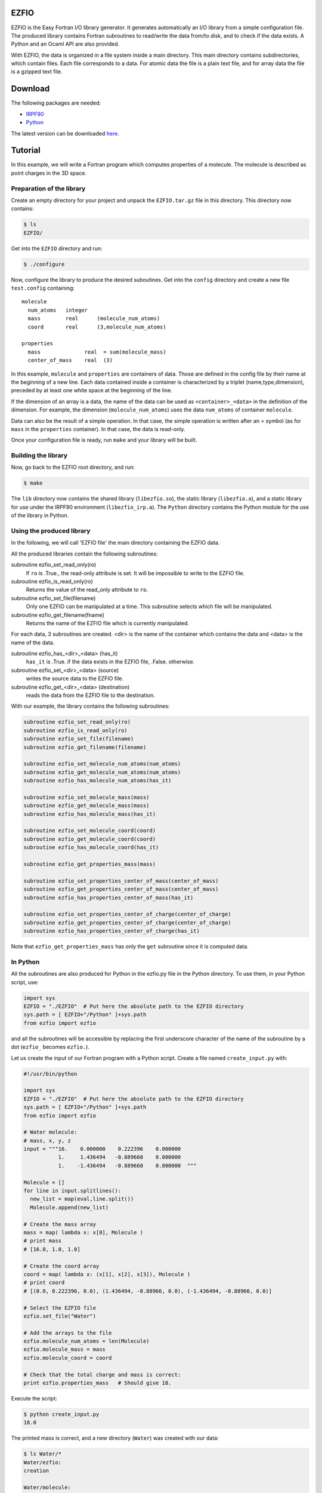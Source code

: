 EZFIO
=====

EZFIO is the Easy Fortran I/O library generator. It generates
automatically an I/O library from a simple configuration file. The
produced library contains Fortran subroutines to read/write the data
from/to disk, and to check if the data exists.
A Python and an Ocaml API are also provided.

With EZFIO, the data is organized in a file system inside a main
directory. This main directory contains subdirectories, which contain
files. Each file corresponds to a data. For atomic data the file is a
plain text file, and for array data the file is a gzipped text file. 

Download
========

The following packages are needed:

* `IRPF90 <http://irpf90.ups-tlse.fr>`_
* `Python <http://www.python.org>`_

The latest version can be downloaded `here <http://qmcchem.ups-tlse.fr/files/scemama/EZFIO.latest.tar.gz>`_.

Tutorial
========

In this example, we will write a Fortran program which computes
properties of a molecule. The molecule is described as point charges in
the 3D space.

Preparation of the library
--------------------------

Create an empty directory for your project and unpack the ``EZFIO.tar.gz`` file in this directory. This directory now contains:

.. code-block:: bash

  $ ls
  EZFIO/

Get into the ``EZFIO`` directory and run:

.. code-block:: bash

  $ ./configure

Now, configure the library to produce the desired suboutines. Get into
the ``config`` directory and create a new file ``test.config``
containing::

  molecule
    num_atoms   integer
    mass        real      (molecule_num_atoms)
    coord       real      (3,molecule_num_atoms)
  
  properties
    mass              real  = sum(molecule_mass)
    center_of_mass    real  (3)


In this example, ``molecule`` and ``properties`` are containers of data.
Those are defined in the config file by their name at the beginning of a
new line.
Each data contained inside a container is characterized by a triplet
(name,type,dimension), preceded by at least one white space at the
beginning of the line.

If the dimension of an array is a data, the name of the data can be used
as ``<container>_<data>`` in the definition of the dimension. For
example, the dimension (``molecule_num_atoms``) uses the data
``num_atoms`` of container ``molecule``.

Data can also be the result of a simple operation. In that case, the
simple operation is written after an = symbol (as for ``mass`` in the
``properties`` container). In that case, the data is read-only.

Once your configuration file is ready, run ``make`` and your library
will be built.

Building the library
--------------------

Now, go back to the EZFIO root directory, and run:

.. code-block:: bash

  $ make

The ``lib`` directory now contains the shared library
(``libezfio.so``), the static library (``libezfio.a``), and a static
library for use under the IRPF90 environment (``libezfio_irp.a``).
The ``Python`` directory contains the Python module for the use of the library in Python.

Using the produced library
--------------------------

In the following, we will call 'EZFIO file' the main directory
containing the EZFIO data.

All the produced libraries contain the following subroutines:

subroutine ezfio_set_read_only(ro)
  If ``ro`` is .True., the read-only attribute is set. It will be
  impossible to write to the EZFIO file.

subroutine ezfio_is_read_only(ro)
  Returns the value of the read_only attribute to ``ro``.

subroutine ezfio_set_file(filename)   
  Only one EZFIO can be manipulated at a time. This subroutine selects
  which file will be manipulated.

subroutine ezfio_get_filename(fname)
  Returns the name of the EZFIO file which is currently manipulated.

For each data, 3 subroutines are created.
<dir> is the name of the container which contains the data and
<data> is the name of the data.

subroutine ezfio_has_<dir>_<data> (has_it)
  ``has_it`` is .True. if the data exists in the EZFIO file, .False. otherwise.

subroutine ezfio_set_<dir>_<data> (source)
  writes the source data to the EZFIO file.

subroutine ezfio_get_<dir>_<data> (destination)
  reads the data from the EZFIO file to the destination.

With our example, the library contains the following subroutines:

.. code-block:: fortran

  subroutine ezfio_set_read_only(ro)
  subroutine ezfio_is_read_only(ro)
  subroutine ezfio_set_file(filename)                           
  subroutine ezfio_get_filename(filename)
  
  subroutine ezfio_set_molecule_num_atoms(num_atoms)
  subroutine ezfio_get_molecule_num_atoms(num_atoms)
  subroutine ezfio_has_molecule_num_atoms(has_it)
  
  subroutine ezfio_set_molecule_mass(mass)
  subroutine ezfio_get_molecule_mass(mass)
  subroutine ezfio_has_molecule_mass(has_it)
  
  subroutine ezfio_set_molecule_coord(coord)
  subroutine ezfio_get_molecule_coord(coord)
  subroutine ezfio_has_molecule_coord(has_it)
  
  subroutine ezfio_get_properties_mass(mass)
  
  subroutine ezfio_set_properties_center_of_mass(center_of_mass)
  subroutine ezfio_get_properties_center_of_mass(center_of_mass)
  subroutine ezfio_has_properties_center_of_mass(has_it)
  
  subroutine ezfio_set_properties_center_of_charge(center_of_charge)
  subroutine ezfio_get_properties_center_of_charge(center_of_charge)
  subroutine ezfio_has_properties_center_of_charge(has_it)

Note that ``ezfio_get_properties_mass`` has only the ``get`` subroutine
since it is computed data.

In Python
---------

All the subroutines are also produced for Python in the ezfio.py file in
the Python directory. To use them, in your Python script, use:

.. code-block:: python

  import sys
  EZFIO = "./EZFIO"  # Put here the absolute path to the EZFIO directory
  sys.path = [ EZFIO+"/Python" ]+sys.path
  from ezfio import ezfio

and all the subroutines will be accessible by replacing the first
underscore character of the name of the subroutine by a dot (``ezfio_``
becomes ``ezfio.``). 

Let us create the input of our Fortran program with a Python script.
Create a file named ``create_input.py`` with:

.. code-block:: python

  #!/usr/bin/python
  
  import sys
  EZFIO = "./EZFIO"  # Put here the absolute path to the EZFIO directory
  sys.path = [ EZFIO+"/Python" ]+sys.path
  from ezfio import ezfio
  
  # Water molecule:
  # mass, x, y, z
  input = """16.    0.000000    0.222396    0.000000
             1.     1.436494   -0.889660    0.000000
             1.    -1.436494   -0.889660    0.000000  """
  
  Molecule = []
  for line in input.splitlines():
    new_list = map(eval,line.split())
    Molecule.append(new_list)
  
  # Create the mass array
  mass = map( lambda x: x[0], Molecule )
  # print mass
  # [16.0, 1.0, 1.0]
  
  # Create the coord array
  coord = map( lambda x: (x[1], x[2], x[3]), Molecule )
  # print coord
  # [(0.0, 0.222396, 0.0), (1.436494, -0.88966, 0.0), (-1.436494, -0.88966, 0.0)]
  
  # Select the EZFIO file
  ezfio.set_file("Water")
  
  # Add the arrays to the file
  ezfio.molecule_num_atoms = len(Molecule)
  ezfio.molecule_mass = mass
  ezfio.molecule_coord = coord
  
  # Check that the total charge and mass is correct:
  print ezfio.properties_mass   # Should give 18.

Execute the script:

.. code-block:: bash

  $ python create_input.py
  18.0

The printed mass is correct, and a new directory (``Water``) was created with our data:

.. code-block:: bash

  $ ls Water/*
  Water/ezfio:
  creation

  Water/molecule:
  charge.gz  coord.gz  mass.gz  num_atoms

In Fortran
----------

We will create here a Fortran program which reads the atomic coordinates
and the atomic masses from an EZFIO file, computes the coordinates of
the center of mass, and writes the coordinates of the center of mass to
the EZFIO file.

.. code-block:: fortran

  program test
   implicit none
   integer :: num_atoms
   real, allocatable :: mass(:)
   real, allocatable :: coord(:,:)
   real :: center_of_mass(3)
   real :: total_mass
   integer :: i,j
  
  ! Set which file is read/written
   call ezfio_set_file("Water")
  
  ! Read the number of atoms
   call ezfio_get_molecule_num_atoms(num_atoms)
  
  ! Allocate the mass and coord arrays
   allocate(mass(num_atoms), coord(3,num_atoms))
  
  ! Read the arrays from the file
   call ezfio_get_molecule_mass(mass)
   call ezfio_get_molecule_coord(coord)
  
  ! Check that the read data is correct
   print *, 'Data in the EZFIO file:'
   do i=1,num_atoms
    print *, mass(i), (coord(j,i),j=1,3)
   end do
  ! prints:
  ! Data in the EZFIO file:
  !   16.00000       0.000000      0.2223960       0.000000    
  !   1.000000       1.436494     -0.8896600       0.000000    
  !   1.000000      -1.436494     -0.8896600       0.000000    
  
  ! Perform the calculation of the center of mass
   do j=1,3
    center_of_mass(j) = 0.
   end do
  
   do i=1,num_atoms
    do j=1,3
     center_of_mass(j) = center_of_mass(j) + mass(i)*coord(j,i)
    end do
   end do
  
   call ezfio_get_properties_mass(total_mass)
   do j=1,3
    center_of_mass(j) = center_of_mass(j)/total_mass
   end do
  
   deallocate(mass, coord)
  
  ! Write the center of mass to the EZFIO file
   call ezfio_set_properties_center_of_mass(center_of_mass)
  
  end

A new directory (``properties``) was created with the center_of_mass
file:

.. code-block:: bash

  $ ls Water/*
  Water/ezfio:
  creation

  Water/molecule:
  charge.gz  coord.gz  mass.gz  num_atoms

  Water/properties:
  center_of_mass.gz


Compile and run the program using:

.. code-block:: bash

  $ $FC -o test test.F90 EZFIO/lib/libezfio.a
  $ ./test

where ``$FC`` is your fortran compiler, and ``test.F90`` is the file
containing the test example.  If you don't have the EZFIO static
library, you can use the shared library as:

.. code-block:: bash

  $ export LD_LIBRARY_PATH=$LD_LIBRARY_PATH:$PWD/EZFIO/lib
  $ $FC -o test -L./EZFIO/lib -lezfio

